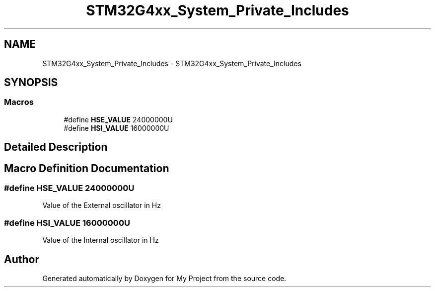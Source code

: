 .TH "STM32G4xx_System_Private_Includes" 3 "My Project" \" -*- nroff -*-
.ad l
.nh
.SH NAME
STM32G4xx_System_Private_Includes \- STM32G4xx_System_Private_Includes
.SH SYNOPSIS
.br
.PP
.SS "Macros"

.in +1c
.ti -1c
.RI "#define \fBHSE_VALUE\fP   24000000U"
.br
.ti -1c
.RI "#define \fBHSI_VALUE\fP   16000000U"
.br
.in -1c
.SH "Detailed Description"
.PP 

.SH "Macro Definition Documentation"
.PP 
.SS "#define HSE_VALUE   24000000U"
Value of the External oscillator in Hz 
.SS "#define HSI_VALUE   16000000U"
Value of the Internal oscillator in Hz 
.SH "Author"
.PP 
Generated automatically by Doxygen for My Project from the source code\&.
